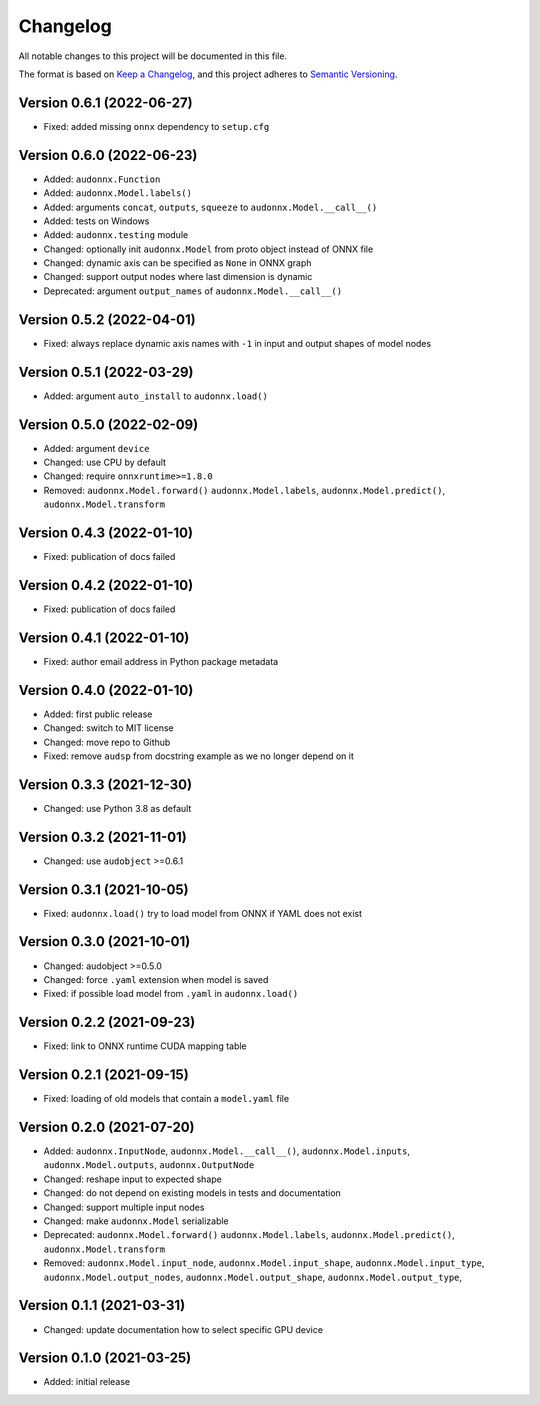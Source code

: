 Changelog
=========

All notable changes to this project will be documented in this file.

The format is based on `Keep a Changelog`_,
and this project adheres to `Semantic Versioning`_.


Version 0.6.1 (2022-06-27)
--------------------------

* Fixed: added missing ``onnx`` dependency to ``setup.cfg``


Version 0.6.0 (2022-06-23)
--------------------------

* Added: ``audonnx.Function``
* Added: ``audonnx.Model.labels()``
* Added: arguments
  ``concat``,
  ``outputs``,
  ``squeeze``
  to ``audonnx.Model.__call__()``
* Added: tests on Windows
* Added: ``audonnx.testing`` module
* Changed: optionally init ``audonnx.Model`` from proto object instead of ONNX file
* Changed: dynamic axis can be specified as ``None`` in ONNX graph
* Changed: support output nodes where last dimension is dynamic
* Deprecated: argument ``output_names`` of ``audonnx.Model.__call__()``


Version 0.5.2 (2022-04-01)
--------------------------

* Fixed: always replace dynamic axis names with ``-1``
  in input and output shapes of model nodes


Version 0.5.1 (2022-03-29)
--------------------------

* Added: argument ``auto_install`` to ``audonnx.load()``


Version 0.5.0 (2022-02-09)
--------------------------

* Added: argument ``device``
* Changed: use CPU by default
* Changed: require ``onnxruntime>=1.8.0``
* Removed:
  ``audonnx.Model.forward()``
  ``audonnx.Model.labels``,
  ``audonnx.Model.predict()``,
  ``audonnx.Model.transform``


Version 0.4.3 (2022-01-10)
--------------------------

* Fixed: publication of docs failed


Version 0.4.2 (2022-01-10)
--------------------------

* Fixed: publication of docs failed


Version 0.4.1 (2022-01-10)
--------------------------

* Fixed: author email address in Python package metadata


Version 0.4.0 (2022-01-10)
--------------------------

* Added: first public release
* Changed: switch to MIT license
* Changed: move repo to Github
* Fixed: remove ``audsp`` from docstring example
  as we no longer depend on it


Version 0.3.3 (2021-12-30)
--------------------------

* Changed: use Python 3.8 as default


Version 0.3.2 (2021-11-01)
--------------------------

* Changed: use ``audobject`` >=0.6.1


Version 0.3.1 (2021-10-05)
--------------------------

* Fixed: ``audonnx.load()`` try to load model from ONNX if YAML does not exist


Version 0.3.0 (2021-10-01)
--------------------------

* Changed: audobject >=0.5.0
* Changed: force ``.yaml`` extension when model is saved
* Fixed: if possible load model from ``.yaml`` in ``audonnx.load()``


Version 0.2.2 (2021-09-23)
--------------------------

* Fixed: link to ONNX runtime CUDA mapping table


Version 0.2.1 (2021-09-15)
--------------------------

* Fixed: loading of old models that contain a ``model.yaml`` file


Version 0.2.0 (2021-07-20)
--------------------------

* Added:
  ``audonnx.InputNode``,
  ``audonnx.Model.__call__()``,
  ``audonnx.Model.inputs``,
  ``audonnx.Model.outputs``,
  ``audonnx.OutputNode``
* Changed: reshape input to expected shape
* Changed: do not depend on existing models in tests and documentation
* Changed: support multiple input nodes
* Changed: make ``audonnx.Model`` serializable
* Deprecated:
  ``audonnx.Model.forward()``
  ``audonnx.Model.labels``,
  ``audonnx.Model.predict()``,
  ``audonnx.Model.transform``
* Removed:
  ``audonnx.Model.input_node``,
  ``audonnx.Model.input_shape``,
  ``audonnx.Model.input_type``,
  ``audonnx.Model.output_nodes``,
  ``audonnx.Model.output_shape``,
  ``audonnx.Model.output_type``,


Version 0.1.1 (2021-03-31)
--------------------------

* Changed: update documentation how to select specific GPU device


Version 0.1.0 (2021-03-25)
--------------------------

* Added: initial release


.. _Keep a Changelog:
    https://keepachangelog.com/en/1.0.0/
.. _Semantic Versioning:
    https://semver.org/spec/v2.0.0.html
